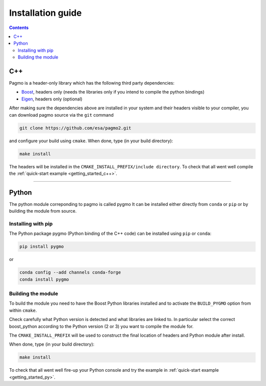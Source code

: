 .. _install:

Installation guide
==================

.. contents::


C++
---

Pagmo is a header-only library which has the following third party dependencies:

* `Boost <http://www.boost.org/>`_, headers only (needs the libraries only if you intend to compile the python bindings)
* `Eigen <http://eigen.tuxfamily.org/index.php?title=Main_Page>`_, headers only (optional)


After making sure the dependencies above are installed in your system and their headers visible to your compiler, you can download 
pagmo source via the ``git`` command 

.. code-block:: bash

   git clone https://github.com/esa/pagmo2.git

and configure your build using ``cmake``. When done, type (in your build directory):

.. code-block:: bash

   make install

The headers will be installed in the ``CMAKE_INSTALL_PREFIX/include directory``. To check that all went well
compile the :ref:`quick-start example <getting_started_c++>`.

-----------------------------------------------------------------------

Python
------
The python module correponding to pagmo is called pygmo
It can be installed either directly from ``conda`` or ``pip`` or by building the module from source.

Installing with pip
^^^^^^^^^^^^^^^^^^^
The Python package pygmo (Python binding of the C++ code) can be installed using ``pip`` or ``conda``:

.. code-block:: bash

   pip install pygmo

or

.. code-block:: bash

   conda config --add channels conda-forge 
   conda install pygmo

Building the module
^^^^^^^^^^^^^^^^^^^

To build the module you need to have the Boost Python libraries installed and to activate the ``BUILD_PYGMO`` option from within ``cmake``.

Check carefully what Python version is detected and what libraries are linked to. In particular select the correct boost_python
according to the Python version (2 or 3) you want to compile the module for.

The ``CMAKE_INSTALL_PREFIX`` will be used to construct the final location of headers and Python module after install.

When done, type (in your build directory):

.. code-block:: bash

   make install

To check that all went well fire-up your Python console and try the example in :ref:`quick-start example <getting_started_py>`.

